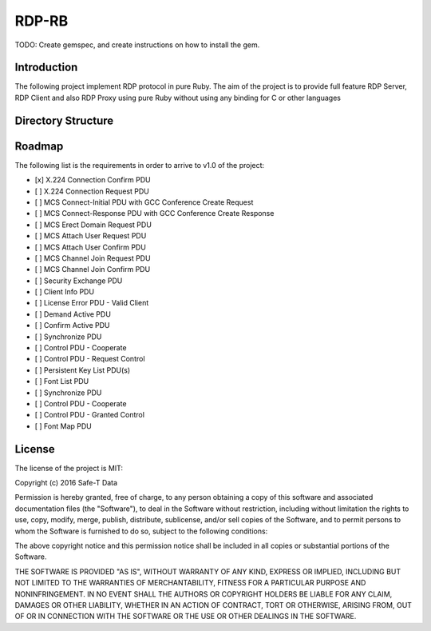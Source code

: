 RDP-RB
======

TODO: Create gemspec, and create instructions on how to install the gem.


Introduction
------------

The following project implement RDP protocol in pure Ruby.
The aim of the project is to provide full feature RDP Server, RDP Client and also RDP Proxy using pure Ruby without
using any binding for C or other languages



Directory Structure
-------------------


Roadmap
-------
The following list is the requirements in order to arrive to v1.0 of the project:

* [x] X.224 Connection Confirm PDU
* [ ] X.224 Connection Request PDU
* [ ] MCS Connect-Initial PDU with GCC Conference Create Request
* [ ] MCS Connect-Response PDU with GCC Conference Create Response
* [ ] MCS Erect Domain Request PDU
* [ ] MCS Attach User Request PDU
* [ ] MCS Attach User Confirm PDU
* [ ] MCS Channel Join Request PDU
* [ ] MCS Channel Join Confirm PDU
* [ ] Security Exchange PDU
* [ ] Client Info PDU
* [ ] License Error PDU - Valid Client
* [ ] Demand Active PDU
* [ ] Confirm Active PDU
* [ ] Synchronize PDU
* [ ] Control PDU - Cooperate
* [ ] Control PDU - Request Control
* [ ] Persistent Key List PDU(s)
* [ ] Font List PDU
* [ ] Synchronize PDU
* [ ] Control PDU - Cooperate
* [ ] Control PDU - Granted Control
* [ ] Font Map PDU


License
-------
The license of the project is MIT:

Copyright (c) 2016 Safe-T Data

Permission is hereby granted, free of charge, to any person obtaining a copy of
this software and associated documentation files (the "Software"), to deal in
the Software without restriction, including without limitation the rights to use,
copy, modify, merge, publish, distribute, sublicense, and/or sell copies of the
Software, and to permit persons to whom the Software is furnished to do so,
subject to the following conditions:

The above copyright notice and this permission notice shall be included in all
copies or substantial portions of the Software.

THE SOFTWARE IS PROVIDED "AS IS", WITHOUT WARRANTY OF ANY KIND, EXPRESS OR
IMPLIED, INCLUDING BUT NOT LIMITED TO THE WARRANTIES OF MERCHANTABILITY,
FITNESS FOR A PARTICULAR PURPOSE AND NONINFRINGEMENT. IN NO EVENT SHALL THE
AUTHORS OR COPYRIGHT HOLDERS BE LIABLE FOR ANY CLAIM, DAMAGES OR OTHER LIABILITY,
WHETHER IN AN ACTION OF CONTRACT, TORT OR OTHERWISE, ARISING FROM, OUT OF OR IN
CONNECTION WITH THE SOFTWARE OR THE USE OR OTHER DEALINGS IN THE SOFTWARE.


